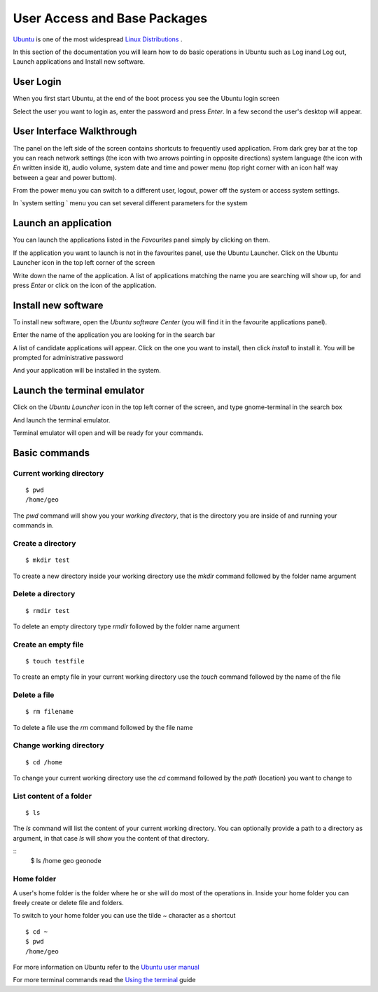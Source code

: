 .. _user_access_and_base_packages:

=============================
User Access and Base Packages
=============================

`Ubuntu <https://en.wikipedia.org/wiki/Ubuntu_(operating_system)>`_ is one of the most
widespread `Linux <https://en.wikipedia.org/wiki/Linux>`_ `Distributions <https://en.wikipedia.org/wiki/Linux_distribution>`_
.

In this section of the documentation you will learn how to do basic operations in
Ubuntu such as Log inand Log out, Launch applications and Install new software.

User Login
==========

When you first start Ubuntu, at the end of the boot process you see the Ubuntu
login screen

.. image:: img/ubuntu_admin_1.png
   :width: 600px
   :alt: Ubuntu login screen

Select the user you want to login as, enter the password and press `Enter`. In a
few second the user's desktop will appear.

.. image:: img/ubuntu_admin_2.png
   :width: 600px
   :alt: Ubuntu Desktop

User Interface Walkthrough
==========================

The panel on the left side of the screen contains shortcuts to frequently used
application. From dark grey bar at the top you can reach network settings
(the icon with two arrows pointing in opposite directions) system language (the icon
with `En` written inside it), audio volume, system date and time and power menu
(top right corner with an icon half way between a gear and power buttom).

From the power menu you can switch to a different user, logout, power off the system
or access system settings.

In `system setting ` menu you can set several different parameters for the system

.. image:: img/ubuntu_admin_3.png
   :width: 600px
   :alt: Ubuntu System settings

Launch an application
=====================

You  can launch the applications listed in the `Favourites` panel simply by clicking on them.

If the application you want to launch is not in the favourites panel, use the Ubuntu
Launcher. Click on the Ubuntu Launcher icon in the top left corner of the screen

.. image:: img/ubuntu_admin_4.png
   :width: 600px
   :alt: Ubuntu Launcher

Write down the name of the application. A list of applications matching the name you
are searching will show up, for and press `Enter` or click on the icon of the
application.

Install new software
====================

To install new software, open the `Ubuntu software Center` (you will find it in the
favourite applications panel).

Enter the name of the application you are looking for in the search bar

.. image:: img/ubuntu_admin_5.png
   :width: 600px
   :alt: Ubuntu Software Center

A list of candidate applications will appear. Click on the one you want to install,
then click `install` to install it. You will be prompted for administrative password

.. image:: img/ubuntu_admin_6.png
   :width: 600px
   :alt: Ubuntu Software Center

And your application will be installed in the system.

Launch the terminal emulator
============================

Click on the `Ubuntu Launcher` icon in the top left corner of the screen, and type
gnome-terminal in the search box

.. image:: img/ubuntu_admin_7.png
   :width: 600px
   :alt: Ubuntu Software Center

And launch the terminal emulator.

.. image:: img/ubuntu_admin_8.png
   :width: 600px
   :alt: Ubuntu Software Center

Terminal emulator will open and will be ready for your commands.


Basic commands
==============

Current working directory
-------------------------

::

    $ pwd
    /home/geo

The `pwd` command will show you your `working directory`, that is the directory
you are inside of and running your commands in.

Create a directory
------------------

::

    $ mkdir test

To create a new directory inside your working directory use the `mkdir` command
followed by the folder name argument

Delete a directory
------------------

::

    $ rmdir test

To delete an empty directory type `rmdir` followed by the folder name argument

Create an empty file
--------------------

::

    $ touch testfile

To create an empty file in your current working directory use the `touch` command
followed by the name of the file

Delete a file
-------------

::

    $ rm filename

To delete a file use the `rm` command followed by the file name

Change working directory
------------------------

::

    $ cd /home

To change your current working directory use the `cd` command followed by the `path`
(location) you want to change to

List content of a folder
------------------------

::

    $ ls

The `ls` command will list the content of your current working directory. You can
optionally provide a path to a directory as argument, in that case `ls` will show
you the content of that directory.

::
    $ ls /home
    geo  geonode

Home folder
-----------

A user's home folder is the folder where he or she will do most of the operations
in. Inside your home folder you can freely create or delete file and folders.

To switch to your home folder you can use the tilde `~` character as a shortcut
::

    $ cd ~
    $ pwd
    /home/geo


For more information on Ubuntu refer to the `Ubuntu user manual <http://ubuntu-manual.org/?lang=en>`_

For more terminal commands read the `Using the terminal <https://help.ubuntu.com/community/UsingTheTerminal>`_ guide

